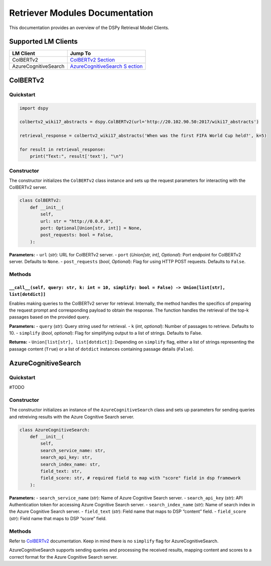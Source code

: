 Retriever Modules Documentation
===============================

This documentation provides an overview of the DSPy Retrieval Model
Clients.

Supported LM Clients
--------------------

+-----------------------------------+-----------------------------------+
| LM Client                         | Jump To                           |
+===================================+===================================+
| ColBERTv2                         | `ColBERTv2                        |
|                                   | Section <#ColBERTv2>`__           |
+-----------------------------------+-----------------------------------+
| AzureCognitiveSearch              | `AzureCognitiveSearch             |
|                                   | S                                 |
|                                   | ection <#AzureCognitiveSearch>`__ |
+-----------------------------------+-----------------------------------+

ColBERTv2
---------

Quickstart
~~~~~~~~~~

.. code:: python

   import dspy

   colbertv2_wiki17_abstracts = dspy.ColBERTv2(url='http://20.102.90.50:2017/wiki17_abstracts')

   retrieval_response = colbertv2_wiki17_abstracts('When was the first FIFA World Cup held?', k=5)

   for result in retrieval_response:
       print("Text:", result['text'], "\n")

Constructor
~~~~~~~~~~~

The constructor initializes the ``ColBERTv2`` class instance and sets up
the request parameters for interacting with the ColBERTv2 server.

.. code:: python

   class ColBERTv2:
       def __init__(
           self,
           url: str = "http://0.0.0.0",
           port: Optional[Union[str, int]] = None,
           post_requests: bool = False,
       ):

**Parameters:** - ``url`` (*str*): URL for ColBERTv2 server. - ``port``
(*Union[str, int]*, *Optional*): Port endpoint for ColBERTv2 server.
Defaults to ``None``. - ``post_requests`` (*bool*, *Optional*): Flag for
using HTTP POST requests. Defaults to ``False``.

Methods
~~~~~~~

``__call__(self, query: str, k: int = 10, simplify: bool = False) -> Union[list[str], list[dotdict]]``
^^^^^^^^^^^^^^^^^^^^^^^^^^^^^^^^^^^^^^^^^^^^^^^^^^^^^^^^^^^^^^^^^^^^^^^^^^^^^^^^^^^^^^^^^^^^^^^^^^^^^^

Enables making queries to the ColBERTv2 server for retrieval.
Internally, the method handles the specifics of preparing the request
prompt and corresponding payload to obtain the response. The function
handles the retrieval of the top-k passages based on the provided query.

**Parameters:** - ``query`` (*str*): Query string used for retrieval. -
``k`` (*int*, *optional*): Number of passages to retrieve. Defaults to
10. - ``simplify`` (*bool*, *optional*): Flag for simplifying output to
a list of strings. Defaults to False.

**Returns:** - ``Union[list[str], list[dotdict]]``: Depending on
``simplify`` flag, either a list of strings representing the passage
content (``True``) or a list of ``dotdict`` instances containing passage
details (``False``).

AzureCognitiveSearch
--------------------

.. _quickstart-1:

Quickstart
~~~~~~~~~~

#TODO

.. _constructor-1:

Constructor
~~~~~~~~~~~

The constructor initializes an instance of the ``AzureCognitiveSearch``
class and sets up parameters for sending queries and retreiving results
with the Azure Cognitive Search server.

.. code:: python

   class AzureCognitiveSearch:
       def __init__(
           self,
           search_service_name: str,
           search_api_key: str,
           search_index_name: str,
           field_text: str,
           field_score: str, # required field to map with "score" field in dsp framework
       ):

**Parameters:** - ``search_service_name`` (*str*): Name of Azure
Cognitive Search server. - ``search_api_key`` (*str*): API
Authentication token for accessing Azure Cognitive Search server. -
``search_index_name`` (*str*): Name of search index in the Azure
Cognitive Search server. - ``field_text`` (*str*): Field name that maps
to DSP “content” field. - ``field_score`` (*str*): Field name that maps
to DSP “score” field.

.. _methods-1:

Methods
~~~~~~~

Refer to `ColBERTv2 <#ColBERTv2>`__ documentation. Keep in mind there is
no ``simplify`` flag for AzureCognitiveSearch.

AzureCognitiveSearch supports sending queries and processing the
received results, mapping content and scores to a correct format for the
Azure Cognitive Search server.
